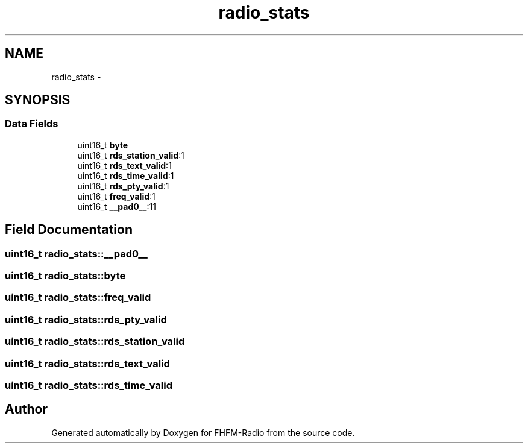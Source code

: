 .TH "radio_stats" 3 "Thu Mar 26 2015" "Version V2.0" "FHFM-Radio" \" -*- nroff -*-
.ad l
.nh
.SH NAME
radio_stats \- 
.SH SYNOPSIS
.br
.PP
.SS "Data Fields"

.in +1c
.ti -1c
.RI "uint16_t \fBbyte\fP"
.br
.ti -1c
.RI "uint16_t \fBrds_station_valid\fP:1"
.br
.ti -1c
.RI "uint16_t \fBrds_text_valid\fP:1"
.br
.ti -1c
.RI "uint16_t \fBrds_time_valid\fP:1"
.br
.ti -1c
.RI "uint16_t \fBrds_pty_valid\fP:1"
.br
.ti -1c
.RI "uint16_t \fBfreq_valid\fP:1"
.br
.ti -1c
.RI "uint16_t \fB__pad0__\fP:11"
.br
.in -1c
.SH "Field Documentation"
.PP 
.SS "uint16_t radio_stats::__pad0__"

.SS "uint16_t radio_stats::byte"

.SS "uint16_t radio_stats::freq_valid"

.SS "uint16_t radio_stats::rds_pty_valid"

.SS "uint16_t radio_stats::rds_station_valid"

.SS "uint16_t radio_stats::rds_text_valid"

.SS "uint16_t radio_stats::rds_time_valid"


.SH "Author"
.PP 
Generated automatically by Doxygen for FHFM-Radio from the source code\&.
